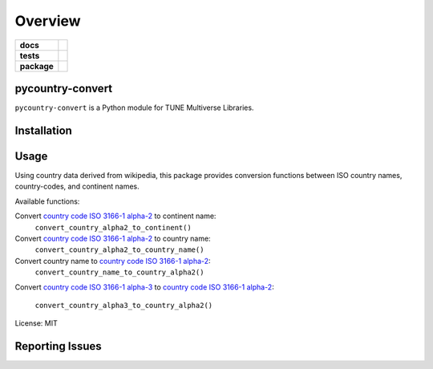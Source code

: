 .. -*- mode: rst -*-

========
Overview
========

.. start-badges

.. list-table::
    :stub-columns: 1

    * - docs
      - |license|
    * - tests
      - |travis|
    * - package
      - |version| |supported-versions|

.. |license| image:: https://img.shields.io/badge/License-MIT-yellow.svg
    :alt: License Status
    :target: https://opensource.org/licenses/MIT

.. |travis| image:: https://travis-ci.org/TuneLab/pycountry-convert.svg?branch=master
    :alt: Travis-CI Build Status
    :target: https://travis-ci.org/TuneLab/pycountry-convert

.. |version| image:: https://img.shields.io/pypi/v/pycountry-convert.svg?style=flat
    :alt: PyPI Package latest release
    :target: https://pypi.python.org/pypi/pycountry-convert

.. |supported-versions| image:: https://img.shields.io/pypi/pyversions/pycountry-convert.svg?style=flat
    :alt: Supported versions
    :target: https://pypi.python.org/pypi/pycountry-convert

.. end-badges

pycountry-convert
=================

``pycountry-convert`` is a Python module for TUNE Multiverse Libraries.


Installation
============


Usage
=====

Using country data derived from wikipedia, this package provides conversion
functions between ISO country names, country-codes, and continent names.

Available functions:

Convert `country code ISO 3166-1 alpha-2`_ to continent name:
    ``convert_country_alpha2_to_continent()``
Convert `country code ISO 3166-1 alpha-2`_ to country name:
    ``convert_country_alpha2_to_country_name()``
Convert country name to `country code ISO 3166-1 alpha-2`_:
    ``convert_country_name_to_country_alpha2()``
Convert `country code ISO 3166-1 alpha-3`_ to `country code ISO 3166-1
alpha-2`_:
    ``convert_country_alpha3_to_country_alpha2()``

.. _country code ISO 3166-1 alpha-2: https://en.wikipedia.org/wiki/ISO_3166-1_alpha-2
.. _country code ISO 3166-1 alpha-3: https://en.wikipedia.org/wiki/ISO_3166-1_alpha-3

License: MIT


Reporting Issues
================
